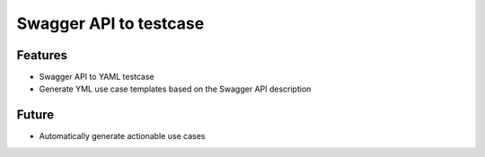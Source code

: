 
Swagger API to testcase
=======================

Features
--------

-  Swagger API to YAML testcase
-  Generate YML use case templates based on the Swagger API description

Future
------

-  Automatically generate actionable use cases
